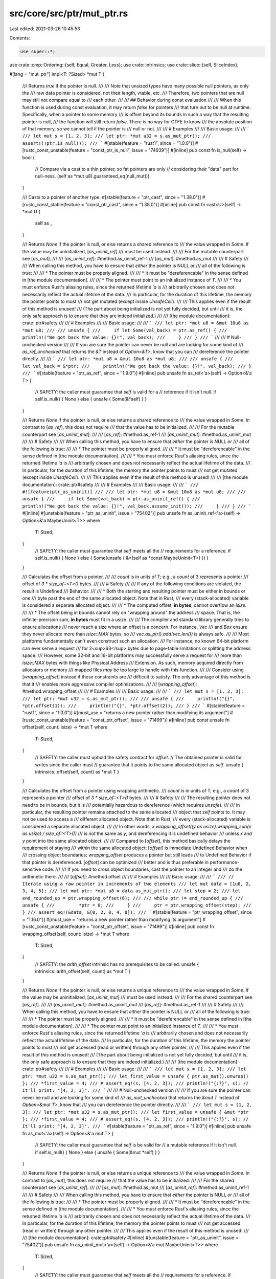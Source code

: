 src/core/src/ptr/mut_ptr.rs
===========================

Last edited: 2021-03-26 10:45:53

Contents:

.. code-block:: rs

    use super::*;
use crate::cmp::Ordering::{self, Equal, Greater, Less};
use crate::intrinsics;
use crate::slice::{self, SliceIndex};

#[lang = "mut_ptr"]
impl<T: ?Sized> *mut T {
    /// Returns `true` if the pointer is null.
    ///
    /// Note that unsized types have many possible null pointers, as only the
    /// raw data pointer is considered, not their length, vtable, etc.
    /// Therefore, two pointers that are null may still not compare equal to
    /// each other.
    ///
    /// ## Behavior during const evaluation
    ///
    /// When this function is used during const evaluation, it may return `false` for pointers
    /// that turn out to be null at runtime. Specifically, when a pointer to some memory
    /// is offset beyond its bounds in such a way that the resulting pointer is null,
    /// the function will still return `false`. There is no way for CTFE to know
    /// the absolute position of that memory, so we cannot tell if the pointer is
    /// null or not.
    ///
    /// # Examples
    ///
    /// Basic usage:
    ///
    /// ```
    /// let mut s = [1, 2, 3];
    /// let ptr: *mut u32 = s.as_mut_ptr();
    /// assert!(!ptr.is_null());
    /// ```
    #[stable(feature = "rust1", since = "1.0.0")]
    #[rustc_const_unstable(feature = "const_ptr_is_null", issue = "74939")]
    #[inline]
    pub const fn is_null(self) -> bool {
        // Compare via a cast to a thin pointer, so fat pointers are only
        // considering their "data" part for null-ness.
        (self as *mut u8).guaranteed_eq(null_mut())
    }

    /// Casts to a pointer of another type.
    #[stable(feature = "ptr_cast", since = "1.38.0")]
    #[rustc_const_stable(feature = "const_ptr_cast", since = "1.38.0")]
    #[inline]
    pub const fn cast<U>(self) -> *mut U {
        self as _
    }

    /// Returns `None` if the pointer is null, or else returns a shared reference to
    /// the value wrapped in `Some`. If the value may be uninitialized, [`as_uninit_ref`]
    /// must be used instead.
    ///
    /// For the mutable counterpart see [`as_mut`].
    ///
    /// [`as_uninit_ref`]: #method.as_uninit_ref-1
    /// [`as_mut`]: #method.as_mut
    ///
    /// # Safety
    ///
    /// When calling this method, you have to ensure that *either* the pointer is NULL *or*
    /// all of the following is true:
    ///
    /// * The pointer must be properly aligned.
    ///
    /// * It must be "dereferencable" in the sense defined in [the module documentation].
    ///
    /// * The pointer must point to an initialized instance of `T`.
    ///
    /// * You must enforce Rust's aliasing rules, since the returned lifetime `'a` is
    ///   arbitrarily chosen and does not necessarily reflect the actual lifetime of the data.
    ///   In particular, for the duration of this lifetime, the memory the pointer points to must
    ///   not get mutated (except inside `UnsafeCell`).
    ///
    /// This applies even if the result of this method is unused!
    /// (The part about being initialized is not yet fully decided, but until
    /// it is, the only safe approach is to ensure that they are indeed initialized.)
    ///
    /// [the module documentation]: crate::ptr#safety
    ///
    /// # Examples
    ///
    /// Basic usage:
    ///
    /// ```
    /// let ptr: *mut u8 = &mut 10u8 as *mut u8;
    ///
    /// unsafe {
    ///     if let Some(val_back) = ptr.as_ref() {
    ///         println!("We got back the value: {}!", val_back);
    ///     }
    /// }
    /// ```
    ///
    /// # Null-unchecked version
    ///
    /// If you are sure the pointer can never be null and are looking for some kind of
    /// `as_ref_unchecked` that returns the `&T` instead of `Option<&T>`, know that you can
    /// dereference the pointer directly.
    ///
    /// ```
    /// let ptr: *mut u8 = &mut 10u8 as *mut u8;
    ///
    /// unsafe {
    ///     let val_back = &*ptr;
    ///     println!("We got back the value: {}!", val_back);
    /// }
    /// ```
    #[stable(feature = "ptr_as_ref", since = "1.9.0")]
    #[inline]
    pub unsafe fn as_ref<'a>(self) -> Option<&'a T> {
        // SAFETY: the caller must guarantee that `self` is valid for a
        // reference if it isn't null.
        if self.is_null() { None } else { unsafe { Some(&*self) } }
    }

    /// Returns `None` if the pointer is null, or else returns a shared reference to
    /// the value wrapped in `Some`. In contrast to [`as_ref`], this does not require
    /// that the value has to be initialized.
    ///
    /// For the mutable counterpart see [`as_uninit_mut`].
    ///
    /// [`as_ref`]: #method.as_ref-1
    /// [`as_uninit_mut`]: #method.as_uninit_mut
    ///
    /// # Safety
    ///
    /// When calling this method, you have to ensure that *either* the pointer is NULL *or*
    /// all of the following is true:
    ///
    /// * The pointer must be properly aligned.
    ///
    /// * It must be "dereferencable" in the sense defined in [the module documentation].
    ///
    /// * You must enforce Rust's aliasing rules, since the returned lifetime `'a` is
    ///   arbitrarily chosen and does not necessarily reflect the actual lifetime of the data.
    ///   In particular, for the duration of this lifetime, the memory the pointer points to must
    ///   not get mutated (except inside `UnsafeCell`).
    ///
    /// This applies even if the result of this method is unused!
    ///
    /// [the module documentation]: crate::ptr#safety
    ///
    /// # Examples
    ///
    /// Basic usage:
    ///
    /// ```
    /// #![feature(ptr_as_uninit)]
    ///
    /// let ptr: *mut u8 = &mut 10u8 as *mut u8;
    ///
    /// unsafe {
    ///     if let Some(val_back) = ptr.as_uninit_ref() {
    ///         println!("We got back the value: {}!", val_back.assume_init());
    ///     }
    /// }
    /// ```
    #[inline]
    #[unstable(feature = "ptr_as_uninit", issue = "75402")]
    pub unsafe fn as_uninit_ref<'a>(self) -> Option<&'a MaybeUninit<T>>
    where
        T: Sized,
    {
        // SAFETY: the caller must guarantee that `self` meets all the
        // requirements for a reference.
        if self.is_null() { None } else { Some(unsafe { &*(self as *const MaybeUninit<T>) }) }
    }

    /// Calculates the offset from a pointer.
    ///
    /// `count` is in units of T; e.g., a `count` of 3 represents a pointer
    /// offset of `3 * size_of::<T>()` bytes.
    ///
    /// # Safety
    ///
    /// If any of the following conditions are violated, the result is Undefined
    /// Behavior:
    ///
    /// * Both the starting and resulting pointer must be either in bounds or one
    ///   byte past the end of the same allocated object. Note that in Rust,
    ///   every (stack-allocated) variable is considered a separate allocated object.
    ///
    /// * The computed offset, **in bytes**, cannot overflow an `isize`.
    ///
    /// * The offset being in bounds cannot rely on "wrapping around" the address
    ///   space. That is, the infinite-precision sum, **in bytes** must fit in a usize.
    ///
    /// The compiler and standard library generally tries to ensure allocations
    /// never reach a size where an offset is a concern. For instance, `Vec`
    /// and `Box` ensure they never allocate more than `isize::MAX` bytes, so
    /// `vec.as_ptr().add(vec.len())` is always safe.
    ///
    /// Most platforms fundamentally can't even construct such an allocation.
    /// For instance, no known 64-bit platform can ever serve a request
    /// for 2<sup>63</sup> bytes due to page-table limitations or splitting the address space.
    /// However, some 32-bit and 16-bit platforms may successfully serve a request for
    /// more than `isize::MAX` bytes with things like Physical Address
    /// Extension. As such, memory acquired directly from allocators or memory
    /// mapped files *may* be too large to handle with this function.
    ///
    /// Consider using [`wrapping_offset`] instead if these constraints are
    /// difficult to satisfy. The only advantage of this method is that it
    /// enables more aggressive compiler optimizations.
    ///
    /// [`wrapping_offset`]: #method.wrapping_offset
    ///
    /// # Examples
    ///
    /// Basic usage:
    ///
    /// ```
    /// let mut s = [1, 2, 3];
    /// let ptr: *mut u32 = s.as_mut_ptr();
    ///
    /// unsafe {
    ///     println!("{}", *ptr.offset(1));
    ///     println!("{}", *ptr.offset(2));
    /// }
    /// ```
    #[stable(feature = "rust1", since = "1.0.0")]
    #[must_use = "returns a new pointer rather than modifying its argument"]
    #[rustc_const_unstable(feature = "const_ptr_offset", issue = "71499")]
    #[inline]
    pub const unsafe fn offset(self, count: isize) -> *mut T
    where
        T: Sized,
    {
        // SAFETY: the caller must uphold the safety contract for `offset`.
        // The obtained pointer is valid for writes since the caller must
        // guarantee that it points to the same allocated object as `self`.
        unsafe { intrinsics::offset(self, count) as *mut T }
    }

    /// Calculates the offset from a pointer using wrapping arithmetic.
    /// `count` is in units of T; e.g., a `count` of 3 represents a pointer
    /// offset of `3 * size_of::<T>()` bytes.
    ///
    /// # Safety
    ///
    /// The resulting pointer does not need to be in bounds, but it is
    /// potentially hazardous to dereference (which requires `unsafe`).
    ///
    /// In particular, the resulting pointer remains attached to the same allocated
    /// object that `self` points to. It may *not* be used to access a
    /// different allocated object. Note that in Rust,
    /// every (stack-allocated) variable is considered a separate allocated object.
    ///
    /// In other words, `x.wrapping_offset((y as usize).wrapping_sub(x as usize) / size_of::<T>())`
    /// is *not* the same as `y`, and dereferencing it is undefined behavior
    /// unless `x` and `y` point into the same allocated object.
    ///
    /// Compared to [`offset`], this method basically delays the requirement of staying
    /// within the same allocated object: [`offset`] is immediate Undefined Behavior when
    /// crossing object boundaries; `wrapping_offset` produces a pointer but still leads
    /// to Undefined Behavior if that pointer is dereferenced. [`offset`] can be optimized
    /// better and is thus preferable in performance-sensitive code.
    ///
    /// If you need to cross object boundaries, cast the pointer to an integer and
    /// do the arithmetic there.
    ///
    /// [`offset`]: #method.offset
    ///
    /// # Examples
    ///
    /// Basic usage:
    ///
    /// ```
    /// // Iterate using a raw pointer in increments of two elements
    /// let mut data = [1u8, 2, 3, 4, 5];
    /// let mut ptr: *mut u8 = data.as_mut_ptr();
    /// let step = 2;
    /// let end_rounded_up = ptr.wrapping_offset(6);
    ///
    /// while ptr != end_rounded_up {
    ///     unsafe {
    ///         *ptr = 0;
    ///     }
    ///     ptr = ptr.wrapping_offset(step);
    /// }
    /// assert_eq!(&data, &[0, 2, 0, 4, 0]);
    /// ```
    #[stable(feature = "ptr_wrapping_offset", since = "1.16.0")]
    #[must_use = "returns a new pointer rather than modifying its argument"]
    #[rustc_const_unstable(feature = "const_ptr_offset", issue = "71499")]
    #[inline]
    pub const fn wrapping_offset(self, count: isize) -> *mut T
    where
        T: Sized,
    {
        // SAFETY: the `arith_offset` intrinsic has no prerequisites to be called.
        unsafe { intrinsics::arith_offset(self, count) as *mut T }
    }

    /// Returns `None` if the pointer is null, or else returns a unique reference to
    /// the value wrapped in `Some`. If the value may be uninitialized, [`as_uninit_mut`]
    /// must be used instead.
    ///
    /// For the shared counterpart see [`as_ref`].
    ///
    /// [`as_uninit_mut`]: #method.as_uninit_mut
    /// [`as_ref`]: #method.as_ref-1
    ///
    /// # Safety
    ///
    /// When calling this method, you have to ensure that *either* the pointer is NULL *or*
    /// all of the following is true:
    ///
    /// * The pointer must be properly aligned.
    ///
    /// * It must be "dereferencable" in the sense defined in [the module documentation].
    ///
    /// * The pointer must point to an initialized instance of `T`.
    ///
    /// * You must enforce Rust's aliasing rules, since the returned lifetime `'a` is
    ///   arbitrarily chosen and does not necessarily reflect the actual lifetime of the data.
    ///   In particular, for the duration of this lifetime, the memory the pointer points to must
    ///   not get accessed (read or written) through any other pointer.
    ///
    /// This applies even if the result of this method is unused!
    /// (The part about being initialized is not yet fully decided, but until
    /// it is, the only safe approach is to ensure that they are indeed initialized.)
    ///
    /// [the module documentation]: crate::ptr#safety
    ///
    /// # Examples
    ///
    /// Basic usage:
    ///
    /// ```
    /// let mut s = [1, 2, 3];
    /// let ptr: *mut u32 = s.as_mut_ptr();
    /// let first_value = unsafe { ptr.as_mut().unwrap() };
    /// *first_value = 4;
    /// # assert_eq!(s, [4, 2, 3]);
    /// println!("{:?}", s); // It'll print: "[4, 2, 3]".
    /// ```
    ///
    /// # Null-unchecked version
    ///
    /// If you are sure the pointer can never be null and are looking for some kind of
    /// `as_mut_unchecked` that returns the `&mut T` instead of `Option<&mut T>`, know that
    /// you can dereference the pointer directly.
    ///
    /// ```
    /// let mut s = [1, 2, 3];
    /// let ptr: *mut u32 = s.as_mut_ptr();
    /// let first_value = unsafe { &mut *ptr };
    /// *first_value = 4;
    /// # assert_eq!(s, [4, 2, 3]);
    /// println!("{:?}", s); // It'll print: "[4, 2, 3]".
    /// ```
    #[stable(feature = "ptr_as_ref", since = "1.9.0")]
    #[inline]
    pub unsafe fn as_mut<'a>(self) -> Option<&'a mut T> {
        // SAFETY: the caller must guarantee that `self` is be valid for
        // a mutable reference if it isn't null.
        if self.is_null() { None } else { unsafe { Some(&mut *self) } }
    }

    /// Returns `None` if the pointer is null, or else returns a unique reference to
    /// the value wrapped in `Some`. In contrast to [`as_mut`], this does not require
    /// that the value has to be initialized.
    ///
    /// For the shared counterpart see [`as_uninit_ref`].
    ///
    /// [`as_mut`]: #method.as_mut
    /// [`as_uninit_ref`]: #method.as_uninit_ref-1
    ///
    /// # Safety
    ///
    /// When calling this method, you have to ensure that *either* the pointer is NULL *or*
    /// all of the following is true:
    ///
    /// * The pointer must be properly aligned.
    ///
    /// * It must be "dereferencable" in the sense defined in [the module documentation].
    ///
    /// * You must enforce Rust's aliasing rules, since the returned lifetime `'a` is
    ///   arbitrarily chosen and does not necessarily reflect the actual lifetime of the data.
    ///   In particular, for the duration of this lifetime, the memory the pointer points to must
    ///   not get accessed (read or written) through any other pointer.
    ///
    /// This applies even if the result of this method is unused!
    ///
    /// [the module documentation]: crate::ptr#safety
    #[inline]
    #[unstable(feature = "ptr_as_uninit", issue = "75402")]
    pub unsafe fn as_uninit_mut<'a>(self) -> Option<&'a mut MaybeUninit<T>>
    where
        T: Sized,
    {
        // SAFETY: the caller must guarantee that `self` meets all the
        // requirements for a reference.
        if self.is_null() { None } else { Some(unsafe { &mut *(self as *mut MaybeUninit<T>) }) }
    }

    /// Returns whether two pointers are guaranteed to be equal.
    ///
    /// At runtime this function behaves like `self == other`.
    /// However, in some contexts (e.g., compile-time evaluation),
    /// it is not always possible to determine equality of two pointers, so this function may
    /// spuriously return `false` for pointers that later actually turn out to be equal.
    /// But when it returns `true`, the pointers are guaranteed to be equal.
    ///
    /// This function is the mirror of [`guaranteed_ne`], but not its inverse. There are pointer
    /// comparisons for which both functions return `false`.
    ///
    /// [`guaranteed_ne`]: #method.guaranteed_ne
    ///
    /// The return value may change depending on the compiler version and unsafe code may not
    /// rely on the result of this function for soundness. It is suggested to only use this function
    /// for performance optimizations where spurious `false` return values by this function do not
    /// affect the outcome, but just the performance.
    /// The consequences of using this method to make runtime and compile-time code behave
    /// differently have not been explored. This method should not be used to introduce such
    /// differences, and it should also not be stabilized before we have a better understanding
    /// of this issue.
    #[unstable(feature = "const_raw_ptr_comparison", issue = "53020")]
    #[rustc_const_unstable(feature = "const_raw_ptr_comparison", issue = "53020")]
    #[inline]
    pub const fn guaranteed_eq(self, other: *mut T) -> bool
    where
        T: Sized,
    {
        intrinsics::ptr_guaranteed_eq(self as *const _, other as *const _)
    }

    /// Returns whether two pointers are guaranteed to be unequal.
    ///
    /// At runtime this function behaves like `self != other`.
    /// However, in some contexts (e.g., compile-time evaluation),
    /// it is not always possible to determine the inequality of two pointers, so this function may
    /// spuriously return `false` for pointers that later actually turn out to be unequal.
    /// But when it returns `true`, the pointers are guaranteed to be unequal.
    ///
    /// This function is the mirror of [`guaranteed_eq`], but not its inverse. There are pointer
    /// comparisons for which both functions return `false`.
    ///
    /// [`guaranteed_eq`]: #method.guaranteed_eq
    ///
    /// The return value may change depending on the compiler version and unsafe code may not
    /// rely on the result of this function for soundness. It is suggested to only use this function
    /// for performance optimizations where spurious `false` return values by this function do not
    /// affect the outcome, but just the performance.
    /// The consequences of using this method to make runtime and compile-time code behave
    /// differently have not been explored. This method should not be used to introduce such
    /// differences, and it should also not be stabilized before we have a better understanding
    /// of this issue.
    #[unstable(feature = "const_raw_ptr_comparison", issue = "53020")]
    #[rustc_const_unstable(feature = "const_raw_ptr_comparison", issue = "53020")]
    #[inline]
    pub const unsafe fn guaranteed_ne(self, other: *mut T) -> bool
    where
        T: Sized,
    {
        intrinsics::ptr_guaranteed_ne(self as *const _, other as *const _)
    }

    /// Calculates the distance between two pointers. The returned value is in
    /// units of T: the distance in bytes is divided by `mem::size_of::<T>()`.
    ///
    /// This function is the inverse of [`offset`].
    ///
    /// [`offset`]: #method.offset-1
    ///
    /// # Safety
    ///
    /// If any of the following conditions are violated, the result is Undefined
    /// Behavior:
    ///
    /// * Both the starting and other pointer must be either in bounds or one
    ///   byte past the end of the same allocated object. Note that in Rust,
    ///   every (stack-allocated) variable is considered a separate allocated object.
    ///
    /// * Both pointers must be *derived from* a pointer to the same object.
    ///   (See below for an example.)
    ///
    /// * The distance between the pointers, **in bytes**, cannot overflow an `isize`.
    ///
    /// * The distance between the pointers, in bytes, must be an exact multiple
    ///   of the size of `T`.
    ///
    /// * The distance being in bounds cannot rely on "wrapping around" the address space.
    ///
    /// The compiler and standard library generally try to ensure allocations
    /// never reach a size where an offset is a concern. For instance, `Vec`
    /// and `Box` ensure they never allocate more than `isize::MAX` bytes, so
    /// `ptr_into_vec.offset_from(vec.as_ptr())` is always safe.
    ///
    /// Most platforms fundamentally can't even construct such an allocation.
    /// For instance, no known 64-bit platform can ever serve a request
    /// for 2<sup>63</sup> bytes due to page-table limitations or splitting the address space.
    /// However, some 32-bit and 16-bit platforms may successfully serve a request for
    /// more than `isize::MAX` bytes with things like Physical Address
    /// Extension. As such, memory acquired directly from allocators or memory
    /// mapped files *may* be too large to handle with this function.
    ///
    /// # Panics
    ///
    /// This function panics if `T` is a Zero-Sized Type ("ZST").
    ///
    /// # Examples
    ///
    /// Basic usage:
    ///
    /// ```
    /// let mut a = [0; 5];
    /// let ptr1: *mut i32 = &mut a[1];
    /// let ptr2: *mut i32 = &mut a[3];
    /// unsafe {
    ///     assert_eq!(ptr2.offset_from(ptr1), 2);
    ///     assert_eq!(ptr1.offset_from(ptr2), -2);
    ///     assert_eq!(ptr1.offset(2), ptr2);
    ///     assert_eq!(ptr2.offset(-2), ptr1);
    /// }
    /// ```
    ///
    /// *Incorrect* usage:
    ///
    /// ```rust,no_run
    /// let ptr1 = Box::into_raw(Box::new(0u8));
    /// let ptr2 = Box::into_raw(Box::new(1u8));
    /// let diff = (ptr2 as isize).wrapping_sub(ptr1 as isize);
    /// // Make ptr2_other an "alias" of ptr2, but derived from ptr1.
    /// let ptr2_other = (ptr1 as *mut u8).wrapping_offset(diff);
    /// assert_eq!(ptr2 as usize, ptr2_other as usize);
    /// // Since ptr2_other and ptr2 are derived from pointers to different objects,
    /// // computing their offset is undefined behavior, even though
    /// // they point to the same address!
    /// unsafe {
    ///     let zero = ptr2_other.offset_from(ptr2); // Undefined Behavior
    /// }
    /// ```
    #[stable(feature = "ptr_offset_from", since = "1.47.0")]
    #[rustc_const_unstable(feature = "const_ptr_offset_from", issue = "41079")]
    #[inline]
    pub const unsafe fn offset_from(self, origin: *const T) -> isize
    where
        T: Sized,
    {
        // SAFETY: the caller must uphold the safety contract for `offset_from`.
        unsafe { (self as *const T).offset_from(origin) }
    }

    /// Calculates the offset from a pointer (convenience for `.offset(count as isize)`).
    ///
    /// `count` is in units of T; e.g., a `count` of 3 represents a pointer
    /// offset of `3 * size_of::<T>()` bytes.
    ///
    /// # Safety
    ///
    /// If any of the following conditions are violated, the result is Undefined
    /// Behavior:
    ///
    /// * Both the starting and resulting pointer must be either in bounds or one
    ///   byte past the end of the same allocated object. Note that in Rust,
    ///   every (stack-allocated) variable is considered a separate allocated object.
    ///
    /// * The computed offset, **in bytes**, cannot overflow an `isize`.
    ///
    /// * The offset being in bounds cannot rely on "wrapping around" the address
    ///   space. That is, the infinite-precision sum must fit in a `usize`.
    ///
    /// The compiler and standard library generally tries to ensure allocations
    /// never reach a size where an offset is a concern. For instance, `Vec`
    /// and `Box` ensure they never allocate more than `isize::MAX` bytes, so
    /// `vec.as_ptr().add(vec.len())` is always safe.
    ///
    /// Most platforms fundamentally can't even construct such an allocation.
    /// For instance, no known 64-bit platform can ever serve a request
    /// for 2<sup>63</sup> bytes due to page-table limitations or splitting the address space.
    /// However, some 32-bit and 16-bit platforms may successfully serve a request for
    /// more than `isize::MAX` bytes with things like Physical Address
    /// Extension. As such, memory acquired directly from allocators or memory
    /// mapped files *may* be too large to handle with this function.
    ///
    /// Consider using [`wrapping_add`] instead if these constraints are
    /// difficult to satisfy. The only advantage of this method is that it
    /// enables more aggressive compiler optimizations.
    ///
    /// [`wrapping_add`]: #method.wrapping_add
    ///
    /// # Examples
    ///
    /// Basic usage:
    ///
    /// ```
    /// let s: &str = "123";
    /// let ptr: *const u8 = s.as_ptr();
    ///
    /// unsafe {
    ///     println!("{}", *ptr.add(1) as char);
    ///     println!("{}", *ptr.add(2) as char);
    /// }
    /// ```
    #[stable(feature = "pointer_methods", since = "1.26.0")]
    #[must_use = "returns a new pointer rather than modifying its argument"]
    #[rustc_const_unstable(feature = "const_ptr_offset", issue = "71499")]
    #[inline]
    pub const unsafe fn add(self, count: usize) -> Self
    where
        T: Sized,
    {
        // SAFETY: the caller must uphold the safety contract for `offset`.
        unsafe { self.offset(count as isize) }
    }

    /// Calculates the offset from a pointer (convenience for
    /// `.offset((count as isize).wrapping_neg())`).
    ///
    /// `count` is in units of T; e.g., a `count` of 3 represents a pointer
    /// offset of `3 * size_of::<T>()` bytes.
    ///
    /// # Safety
    ///
    /// If any of the following conditions are violated, the result is Undefined
    /// Behavior:
    ///
    /// * Both the starting and resulting pointer must be either in bounds or one
    ///   byte past the end of the same allocated object. Note that in Rust,
    ///   every (stack-allocated) variable is considered a separate allocated object.
    ///
    /// * The computed offset cannot exceed `isize::MAX` **bytes**.
    ///
    /// * The offset being in bounds cannot rely on "wrapping around" the address
    ///   space. That is, the infinite-precision sum must fit in a usize.
    ///
    /// The compiler and standard library generally tries to ensure allocations
    /// never reach a size where an offset is a concern. For instance, `Vec`
    /// and `Box` ensure they never allocate more than `isize::MAX` bytes, so
    /// `vec.as_ptr().add(vec.len()).sub(vec.len())` is always safe.
    ///
    /// Most platforms fundamentally can't even construct such an allocation.
    /// For instance, no known 64-bit platform can ever serve a request
    /// for 2<sup>63</sup> bytes due to page-table limitations or splitting the address space.
    /// However, some 32-bit and 16-bit platforms may successfully serve a request for
    /// more than `isize::MAX` bytes with things like Physical Address
    /// Extension. As such, memory acquired directly from allocators or memory
    /// mapped files *may* be too large to handle with this function.
    ///
    /// Consider using [`wrapping_sub`] instead if these constraints are
    /// difficult to satisfy. The only advantage of this method is that it
    /// enables more aggressive compiler optimizations.
    ///
    /// [`wrapping_sub`]: #method.wrapping_sub
    ///
    /// # Examples
    ///
    /// Basic usage:
    ///
    /// ```
    /// let s: &str = "123";
    ///
    /// unsafe {
    ///     let end: *const u8 = s.as_ptr().add(3);
    ///     println!("{}", *end.sub(1) as char);
    ///     println!("{}", *end.sub(2) as char);
    /// }
    /// ```
    #[stable(feature = "pointer_methods", since = "1.26.0")]
    #[must_use = "returns a new pointer rather than modifying its argument"]
    #[rustc_const_unstable(feature = "const_ptr_offset", issue = "71499")]
    #[inline]
    pub const unsafe fn sub(self, count: usize) -> Self
    where
        T: Sized,
    {
        // SAFETY: the caller must uphold the safety contract for `offset`.
        unsafe { self.offset((count as isize).wrapping_neg()) }
    }

    /// Calculates the offset from a pointer using wrapping arithmetic.
    /// (convenience for `.wrapping_offset(count as isize)`)
    ///
    /// `count` is in units of T; e.g., a `count` of 3 represents a pointer
    /// offset of `3 * size_of::<T>()` bytes.
    ///
    /// # Safety
    ///
    /// The resulting pointer does not need to be in bounds, but it is
    /// potentially hazardous to dereference (which requires `unsafe`).
    ///
    /// In particular, the resulting pointer remains attached to the same allocated
    /// object that `self` points to. It may *not* be used to access a
    /// different allocated object. Note that in Rust,
    /// every (stack-allocated) variable is considered a separate allocated object.
    ///
    /// Compared to [`add`], this method basically delays the requirement of staying
    /// within the same allocated object: [`add`] is immediate Undefined Behavior when
    /// crossing object boundaries; `wrapping_add` produces a pointer but still leads
    /// to Undefined Behavior if that pointer is dereferenced. [`add`] can be optimized
    /// better and is thus preferable in performance-sensitive code.
    ///
    /// If you need to cross object boundaries, cast the pointer to an integer and
    /// do the arithmetic there.
    ///
    /// [`add`]: #method.add
    ///
    /// # Examples
    ///
    /// Basic usage:
    ///
    /// ```
    /// // Iterate using a raw pointer in increments of two elements
    /// let data = [1u8, 2, 3, 4, 5];
    /// let mut ptr: *const u8 = data.as_ptr();
    /// let step = 2;
    /// let end_rounded_up = ptr.wrapping_add(6);
    ///
    /// // This loop prints "1, 3, 5, "
    /// while ptr != end_rounded_up {
    ///     unsafe {
    ///         print!("{}, ", *ptr);
    ///     }
    ///     ptr = ptr.wrapping_add(step);
    /// }
    /// ```
    #[stable(feature = "pointer_methods", since = "1.26.0")]
    #[must_use = "returns a new pointer rather than modifying its argument"]
    #[rustc_const_unstable(feature = "const_ptr_offset", issue = "71499")]
    #[inline]
    pub const fn wrapping_add(self, count: usize) -> Self
    where
        T: Sized,
    {
        self.wrapping_offset(count as isize)
    }

    /// Calculates the offset from a pointer using wrapping arithmetic.
    /// (convenience for `.wrapping_offset((count as isize).wrapping_sub())`)
    ///
    /// `count` is in units of T; e.g., a `count` of 3 represents a pointer
    /// offset of `3 * size_of::<T>()` bytes.
    ///
    /// # Safety
    ///
    /// The resulting pointer does not need to be in bounds, but it is
    /// potentially hazardous to dereference (which requires `unsafe`).
    ///
    /// In particular, the resulting pointer remains attached to the same allocated
    /// object that `self` points to. It may *not* be used to access a
    /// different allocated object. Note that in Rust,
    /// every (stack-allocated) variable is considered a separate allocated object.
    ///
    /// Compared to [`sub`], this method basically delays the requirement of staying
    /// within the same allocated object: [`sub`] is immediate Undefined Behavior when
    /// crossing object boundaries; `wrapping_sub` produces a pointer but still leads
    /// to Undefined Behavior if that pointer is dereferenced. [`sub`] can be optimized
    /// better and is thus preferable in performance-sensitive code.
    ///
    /// If you need to cross object boundaries, cast the pointer to an integer and
    /// do the arithmetic there.
    ///
    /// [`sub`]: #method.sub
    ///
    /// # Examples
    ///
    /// Basic usage:
    ///
    /// ```
    /// // Iterate using a raw pointer in increments of two elements (backwards)
    /// let data = [1u8, 2, 3, 4, 5];
    /// let mut ptr: *const u8 = data.as_ptr();
    /// let start_rounded_down = ptr.wrapping_sub(2);
    /// ptr = ptr.wrapping_add(4);
    /// let step = 2;
    /// // This loop prints "5, 3, 1, "
    /// while ptr != start_rounded_down {
    ///     unsafe {
    ///         print!("{}, ", *ptr);
    ///     }
    ///     ptr = ptr.wrapping_sub(step);
    /// }
    /// ```
    #[stable(feature = "pointer_methods", since = "1.26.0")]
    #[must_use = "returns a new pointer rather than modifying its argument"]
    #[rustc_const_unstable(feature = "const_ptr_offset", issue = "71499")]
    #[inline]
    pub const fn wrapping_sub(self, count: usize) -> Self
    where
        T: Sized,
    {
        self.wrapping_offset((count as isize).wrapping_neg())
    }

    /// Sets the pointer value to `ptr`.
    ///
    /// In case `self` is a (fat) pointer to an unsized type, this operation
    /// will only affect the pointer part, whereas for (thin) pointers to
    /// sized types, this has the same effect as a simple assignment.
    ///
    /// The resulting pointer will have provenance of `val`, i.e., for a fat
    /// pointer, this operation is semantically the same as creating a new
    /// fat pointer with the data pointer value of `val` but the metadata of
    /// `self`.
    ///
    /// # Examples
    ///
    /// This function is primarily useful for allowing byte-wise pointer
    /// arithmetic on potentially fat pointers:
    ///
    /// ```
    /// #![feature(set_ptr_value)]
    /// # use core::fmt::Debug;
    /// let mut arr: [i32; 3] = [1, 2, 3];
    /// let mut ptr = &mut arr[0] as *mut dyn Debug;
    /// let thin = ptr as *mut u8;
    /// unsafe {
    ///     ptr = ptr.set_ptr_value(thin.add(8));
    ///     # assert_eq!(*(ptr as *mut i32), 3);
    ///     println!("{:?}", &*ptr); // will print "3"
    /// }
    /// ```
    #[unstable(feature = "set_ptr_value", issue = "75091")]
    #[must_use = "returns a new pointer rather than modifying its argument"]
    #[inline]
    pub fn set_ptr_value(mut self, val: *mut u8) -> Self {
        let thin = &mut self as *mut *mut T as *mut *mut u8;
        // SAFETY: In case of a thin pointer, this operations is identical
        // to a simple assignment. In case of a fat pointer, with the current
        // fat pointer layout implementation, the first field of such a
        // pointer is always the data pointer, which is likewise assigned.
        unsafe { *thin = val };
        self
    }

    /// Reads the value from `self` without moving it. This leaves the
    /// memory in `self` unchanged.
    ///
    /// See [`ptr::read`] for safety concerns and examples.
    ///
    /// [`ptr::read`]: crate::ptr::read()
    #[stable(feature = "pointer_methods", since = "1.26.0")]
    #[inline]
    pub unsafe fn read(self) -> T
    where
        T: Sized,
    {
        // SAFETY: the caller must uphold the safety contract for ``.
        unsafe { read(self) }
    }

    /// Performs a volatile read of the value from `self` without moving it. This
    /// leaves the memory in `self` unchanged.
    ///
    /// Volatile operations are intended to act on I/O memory, and are guaranteed
    /// to not be elided or reordered by the compiler across other volatile
    /// operations.
    ///
    /// See [`ptr::read_volatile`] for safety concerns and examples.
    ///
    /// [`ptr::read_volatile`]: crate::ptr::read_volatile()
    #[stable(feature = "pointer_methods", since = "1.26.0")]
    #[inline]
    pub unsafe fn read_volatile(self) -> T
    where
        T: Sized,
    {
        // SAFETY: the caller must uphold the safety contract for `read_volatile`.
        unsafe { read_volatile(self) }
    }

    /// Reads the value from `self` without moving it. This leaves the
    /// memory in `self` unchanged.
    ///
    /// Unlike `read`, the pointer may be unaligned.
    ///
    /// See [`ptr::read_unaligned`] for safety concerns and examples.
    ///
    /// [`ptr::read_unaligned`]: crate::ptr::read_unaligned()
    #[stable(feature = "pointer_methods", since = "1.26.0")]
    #[inline]
    pub unsafe fn read_unaligned(self) -> T
    where
        T: Sized,
    {
        // SAFETY: the caller must uphold the safety contract for `read_unaligned`.
        unsafe { read_unaligned(self) }
    }

    /// Copies `count * size_of<T>` bytes from `self` to `dest`. The source
    /// and destination may overlap.
    ///
    /// NOTE: this has the *same* argument order as [`ptr::copy`].
    ///
    /// See [`ptr::copy`] for safety concerns and examples.
    ///
    /// [`ptr::copy`]: crate::ptr::copy()
    #[stable(feature = "pointer_methods", since = "1.26.0")]
    #[inline]
    pub unsafe fn copy_to(self, dest: *mut T, count: usize)
    where
        T: Sized,
    {
        // SAFETY: the caller must uphold the safety contract for `copy`.
        unsafe { copy(self, dest, count) }
    }

    /// Copies `count * size_of<T>` bytes from `self` to `dest`. The source
    /// and destination may *not* overlap.
    ///
    /// NOTE: this has the *same* argument order as [`ptr::copy_nonoverlapping`].
    ///
    /// See [`ptr::copy_nonoverlapping`] for safety concerns and examples.
    ///
    /// [`ptr::copy_nonoverlapping`]: crate::ptr::copy_nonoverlapping()
    #[stable(feature = "pointer_methods", since = "1.26.0")]
    #[inline]
    pub unsafe fn copy_to_nonoverlapping(self, dest: *mut T, count: usize)
    where
        T: Sized,
    {
        // SAFETY: the caller must uphold the safety contract for `copy_nonoverlapping`.
        unsafe { copy_nonoverlapping(self, dest, count) }
    }

    /// Copies `count * size_of<T>` bytes from `src` to `self`. The source
    /// and destination may overlap.
    ///
    /// NOTE: this has the *opposite* argument order of [`ptr::copy`].
    ///
    /// See [`ptr::copy`] for safety concerns and examples.
    ///
    /// [`ptr::copy`]: crate::ptr::copy()
    #[stable(feature = "pointer_methods", since = "1.26.0")]
    #[inline]
    pub unsafe fn copy_from(self, src: *const T, count: usize)
    where
        T: Sized,
    {
        // SAFETY: the caller must uphold the safety contract for `copy`.
        unsafe { copy(src, self, count) }
    }

    /// Copies `count * size_of<T>` bytes from `src` to `self`. The source
    /// and destination may *not* overlap.
    ///
    /// NOTE: this has the *opposite* argument order of [`ptr::copy_nonoverlapping`].
    ///
    /// See [`ptr::copy_nonoverlapping`] for safety concerns and examples.
    ///
    /// [`ptr::copy_nonoverlapping`]: crate::ptr::copy_nonoverlapping()
    #[stable(feature = "pointer_methods", since = "1.26.0")]
    #[inline]
    pub unsafe fn copy_from_nonoverlapping(self, src: *const T, count: usize)
    where
        T: Sized,
    {
        // SAFETY: the caller must uphold the safety contract for `copy_nonoverlapping`.
        unsafe { copy_nonoverlapping(src, self, count) }
    }

    /// Executes the destructor (if any) of the pointed-to value.
    ///
    /// See [`ptr::drop_in_place`] for safety concerns and examples.
    ///
    /// [`ptr::drop_in_place`]: crate::ptr::drop_in_place()
    #[stable(feature = "pointer_methods", since = "1.26.0")]
    #[inline]
    pub unsafe fn drop_in_place(self) {
        // SAFETY: the caller must uphold the safety contract for `drop_in_place`.
        unsafe { drop_in_place(self) }
    }

    /// Overwrites a memory location with the given value without reading or
    /// dropping the old value.
    ///
    /// See [`ptr::write`] for safety concerns and examples.
    ///
    /// [`ptr::write`]: crate::ptr::write()
    #[stable(feature = "pointer_methods", since = "1.26.0")]
    #[inline]
    pub unsafe fn write(self, val: T)
    where
        T: Sized,
    {
        // SAFETY: the caller must uphold the safety contract for `write`.
        unsafe { write(self, val) }
    }

    /// Invokes memset on the specified pointer, setting `count * size_of::<T>()`
    /// bytes of memory starting at `self` to `val`.
    ///
    /// See [`ptr::write_bytes`] for safety concerns and examples.
    ///
    /// [`ptr::write_bytes`]: crate::ptr::write_bytes()
    #[stable(feature = "pointer_methods", since = "1.26.0")]
    #[inline]
    pub unsafe fn write_bytes(self, val: u8, count: usize)
    where
        T: Sized,
    {
        // SAFETY: the caller must uphold the safety contract for `write_bytes`.
        unsafe { write_bytes(self, val, count) }
    }

    /// Performs a volatile write of a memory location with the given value without
    /// reading or dropping the old value.
    ///
    /// Volatile operations are intended to act on I/O memory, and are guaranteed
    /// to not be elided or reordered by the compiler across other volatile
    /// operations.
    ///
    /// See [`ptr::write_volatile`] for safety concerns and examples.
    ///
    /// [`ptr::write_volatile`]: crate::ptr::write_volatile()
    #[stable(feature = "pointer_methods", since = "1.26.0")]
    #[inline]
    pub unsafe fn write_volatile(self, val: T)
    where
        T: Sized,
    {
        // SAFETY: the caller must uphold the safety contract for `write_volatile`.
        unsafe { write_volatile(self, val) }
    }

    /// Overwrites a memory location with the given value without reading or
    /// dropping the old value.
    ///
    /// Unlike `write`, the pointer may be unaligned.
    ///
    /// See [`ptr::write_unaligned`] for safety concerns and examples.
    ///
    /// [`ptr::write_unaligned`]: crate::ptr::write_unaligned()
    #[stable(feature = "pointer_methods", since = "1.26.0")]
    #[inline]
    pub unsafe fn write_unaligned(self, val: T)
    where
        T: Sized,
    {
        // SAFETY: the caller must uphold the safety contract for `write_unaligned`.
        unsafe { write_unaligned(self, val) }
    }

    /// Replaces the value at `self` with `src`, returning the old
    /// value, without dropping either.
    ///
    /// See [`ptr::replace`] for safety concerns and examples.
    ///
    /// [`ptr::replace`]: crate::ptr::replace()
    #[stable(feature = "pointer_methods", since = "1.26.0")]
    #[inline]
    pub unsafe fn replace(self, src: T) -> T
    where
        T: Sized,
    {
        // SAFETY: the caller must uphold the safety contract for `replace`.
        unsafe { replace(self, src) }
    }

    /// Swaps the values at two mutable locations of the same type, without
    /// deinitializing either. They may overlap, unlike `mem::swap` which is
    /// otherwise equivalent.
    ///
    /// See [`ptr::swap`] for safety concerns and examples.
    ///
    /// [`ptr::swap`]: crate::ptr::swap()
    #[stable(feature = "pointer_methods", since = "1.26.0")]
    #[inline]
    pub unsafe fn swap(self, with: *mut T)
    where
        T: Sized,
    {
        // SAFETY: the caller must uphold the safety contract for `swap`.
        unsafe { swap(self, with) }
    }

    /// Computes the offset that needs to be applied to the pointer in order to make it aligned to
    /// `align`.
    ///
    /// If it is not possible to align the pointer, the implementation returns
    /// `usize::MAX`. It is permissible for the implementation to *always*
    /// return `usize::MAX`. Only your algorithm's performance can depend
    /// on getting a usable offset here, not its correctness.
    ///
    /// The offset is expressed in number of `T` elements, and not bytes. The value returned can be
    /// used with the `wrapping_add` method.
    ///
    /// There are no guarantees whatsoever that offsetting the pointer will not overflow or go
    /// beyond the allocation that the pointer points into. It is up to the caller to ensure that
    /// the returned offset is correct in all terms other than alignment.
    ///
    /// # Panics
    ///
    /// The function panics if `align` is not a power-of-two.
    ///
    /// # Examples
    ///
    /// Accessing adjacent `u8` as `u16`
    ///
    /// ```
    /// # fn foo(n: usize) {
    /// # use std::mem::align_of;
    /// # unsafe {
    /// let x = [5u8, 6u8, 7u8, 8u8, 9u8];
    /// let ptr = x.as_ptr().add(n) as *const u8;
    /// let offset = ptr.align_offset(align_of::<u16>());
    /// if offset < x.len() - n - 1 {
    ///     let u16_ptr = ptr.add(offset) as *const u16;
    ///     assert_ne!(*u16_ptr, 500);
    /// } else {
    ///     // while the pointer can be aligned via `offset`, it would point
    ///     // outside the allocation
    /// }
    /// # } }
    /// ```
    #[stable(feature = "align_offset", since = "1.36.0")]
    pub fn align_offset(self, align: usize) -> usize
    where
        T: Sized,
    {
        if !align.is_power_of_two() {
            panic!("align_offset: align is not a power-of-two");
        }
        // SAFETY: `align` has been checked to be a power of 2 above
        unsafe { align_offset(self, align) }
    }
}

#[lang = "mut_slice_ptr"]
impl<T> *mut [T] {
    /// Returns the length of a raw slice.
    ///
    /// The returned value is the number of **elements**, not the number of bytes.
    ///
    /// This function is safe, even when the raw slice cannot be cast to a slice
    /// reference because the pointer is null or unaligned.
    ///
    /// # Examples
    ///
    /// ```rust
    /// #![feature(slice_ptr_len)]
    /// use std::ptr;
    ///
    /// let slice: *mut [i8] = ptr::slice_from_raw_parts_mut(ptr::null_mut(), 3);
    /// assert_eq!(slice.len(), 3);
    /// ```
    #[inline]
    #[unstable(feature = "slice_ptr_len", issue = "71146")]
    #[rustc_const_unstable(feature = "const_slice_ptr_len", issue = "71146")]
    pub const fn len(self) -> usize {
        // SAFETY: this is safe because `*const [T]` and `FatPtr<T>` have the same layout.
        // Only `std` can make this guarantee.
        unsafe { Repr { rust_mut: self }.raw }.len
    }

    /// Returns a raw pointer to the slice's buffer.
    ///
    /// This is equivalent to casting `self` to `*mut T`, but more type-safe.
    ///
    /// # Examples
    ///
    /// ```rust
    /// #![feature(slice_ptr_get)]
    /// use std::ptr;
    ///
    /// let slice: *mut [i8] = ptr::slice_from_raw_parts_mut(ptr::null_mut(), 3);
    /// assert_eq!(slice.as_mut_ptr(), 0 as *mut i8);
    /// ```
    #[inline]
    #[unstable(feature = "slice_ptr_get", issue = "74265")]
    #[rustc_const_unstable(feature = "slice_ptr_get", issue = "74265")]
    pub const fn as_mut_ptr(self) -> *mut T {
        self as *mut T
    }

    /// Returns a raw pointer to an element or subslice, without doing bounds
    /// checking.
    ///
    /// Calling this method with an out-of-bounds index or when `self` is not dereferencable
    /// is *[undefined behavior]* even if the resulting pointer is not used.
    ///
    /// [undefined behavior]: https://doc.rust-lang.org/reference/behavior-considered-undefined.html
    ///
    /// # Examples
    ///
    /// ```
    /// #![feature(slice_ptr_get)]
    ///
    /// let x = &mut [1, 2, 4] as *mut [i32];
    ///
    /// unsafe {
    ///     assert_eq!(x.get_unchecked_mut(1), x.as_mut_ptr().add(1));
    /// }
    /// ```
    #[unstable(feature = "slice_ptr_get", issue = "74265")]
    #[inline]
    pub unsafe fn get_unchecked_mut<I>(self, index: I) -> *mut I::Output
    where
        I: SliceIndex<[T]>,
    {
        // SAFETY: the caller ensures that `self` is dereferencable and `index` in-bounds.
        unsafe { index.get_unchecked_mut(self) }
    }

    /// Returns `None` if the pointer is null, or else returns a shared slice to
    /// the value wrapped in `Some`. In contrast to [`as_ref`], this does not require
    /// that the value has to be initialized.
    ///
    /// For the mutable counterpart see [`as_uninit_slice_mut`].
    ///
    /// [`as_ref`]: #method.as_ref-1
    /// [`as_uninit_slice_mut`]: #method.as_uninit_slice_mut
    ///
    /// # Safety
    ///
    /// When calling this method, you have to ensure that *either* the pointer is NULL *or*
    /// all of the following is true:
    ///
    /// * The pointer must be [valid] for reads for `ptr.len() * mem::size_of::<T>()` many bytes,
    ///   and it must be properly aligned. This means in particular:
    ///
    ///     * The entire memory range of this slice must be contained within a single allocated object!
    ///       Slices can never span across multiple allocated objects.
    ///
    ///     * The pointer must be aligned even for zero-length slices. One
    ///       reason for this is that enum layout optimizations may rely on references
    ///       (including slices of any length) being aligned and non-null to distinguish
    ///       them from other data. You can obtain a pointer that is usable as `data`
    ///       for zero-length slices using [`NonNull::dangling()`].
    ///
    /// * The total size `ptr.len() * mem::size_of::<T>()` of the slice must be no larger than `isize::MAX`.
    ///   See the safety documentation of [`pointer::offset`].
    ///
    /// * You must enforce Rust's aliasing rules, since the returned lifetime `'a` is
    ///   arbitrarily chosen and does not necessarily reflect the actual lifetime of the data.
    ///   In particular, for the duration of this lifetime, the memory the pointer points to must
    ///   not get mutated (except inside `UnsafeCell`).
    ///
    /// This applies even if the result of this method is unused!
    ///
    /// See also [`slice::from_raw_parts`][].
    ///
    /// [valid]: crate::ptr#safety
    /// [`NonNull::dangling()`]: NonNull::dangling
    /// [`pointer::offset`]: ../std/primitive.pointer.html#method.offset
    #[inline]
    #[unstable(feature = "ptr_as_uninit", issue = "75402")]
    pub unsafe fn as_uninit_slice<'a>(self) -> Option<&'a [MaybeUninit<T>]> {
        if self.is_null() {
            None
        } else {
            // SAFETY: the caller must uphold the safety contract for `as_uninit_slice`.
            Some(unsafe { slice::from_raw_parts(self as *const MaybeUninit<T>, self.len()) })
        }
    }

    /// Returns `None` if the pointer is null, or else returns a unique slice to
    /// the value wrapped in `Some`. In contrast to [`as_mut`], this does not require
    /// that the value has to be initialized.
    ///
    /// For the shared counterpart see [`as_uninit_slice`].
    ///
    /// [`as_mut`]: #method.as_mut
    /// [`as_uninit_slice`]: #method.as_uninit_slice-1
    ///
    /// # Safety
    ///
    /// When calling this method, you have to ensure that *either* the pointer is NULL *or*
    /// all of the following is true:
    ///
    /// * The pointer must be [valid] for reads and writes for `ptr.len() * mem::size_of::<T>()`
    ///   many bytes, and it must be properly aligned. This means in particular:
    ///
    ///     * The entire memory range of this slice must be contained within a single allocated object!
    ///       Slices can never span across multiple allocated objects.
    ///
    ///     * The pointer must be aligned even for zero-length slices. One
    ///       reason for this is that enum layout optimizations may rely on references
    ///       (including slices of any length) being aligned and non-null to distinguish
    ///       them from other data. You can obtain a pointer that is usable as `data`
    ///       for zero-length slices using [`NonNull::dangling()`].
    ///
    /// * The total size `ptr.len() * mem::size_of::<T>()` of the slice must be no larger than `isize::MAX`.
    ///   See the safety documentation of [`pointer::offset`].
    ///
    /// * You must enforce Rust's aliasing rules, since the returned lifetime `'a` is
    ///   arbitrarily chosen and does not necessarily reflect the actual lifetime of the data.
    ///   In particular, for the duration of this lifetime, the memory the pointer points to must
    ///   not get accessed (read or written) through any other pointer.
    ///
    /// This applies even if the result of this method is unused!
    ///
    /// See also [`slice::from_raw_parts_mut`][].
    ///
    /// [valid]: crate::ptr#safety
    /// [`NonNull::dangling()`]: NonNull::dangling
    /// [`pointer::offset`]: ../std/primitive.pointer.html#method.offset
    #[inline]
    #[unstable(feature = "ptr_as_uninit", issue = "75402")]
    pub unsafe fn as_uninit_slice_mut<'a>(self) -> Option<&'a mut [MaybeUninit<T>]> {
        if self.is_null() {
            None
        } else {
            // SAFETY: the caller must uphold the safety contract for `as_uninit_slice_mut`.
            Some(unsafe { slice::from_raw_parts_mut(self as *mut MaybeUninit<T>, self.len()) })
        }
    }
}

// Equality for pointers
#[stable(feature = "rust1", since = "1.0.0")]
impl<T: ?Sized> PartialEq for *mut T {
    #[inline]
    fn eq(&self, other: &*mut T) -> bool {
        *self == *other
    }
}

#[stable(feature = "rust1", since = "1.0.0")]
impl<T: ?Sized> Eq for *mut T {}

#[stable(feature = "rust1", since = "1.0.0")]
impl<T: ?Sized> Ord for *mut T {
    #[inline]
    fn cmp(&self, other: &*mut T) -> Ordering {
        if self < other {
            Less
        } else if self == other {
            Equal
        } else {
            Greater
        }
    }
}

#[stable(feature = "rust1", since = "1.0.0")]
impl<T: ?Sized> PartialOrd for *mut T {
    #[inline]
    fn partial_cmp(&self, other: &*mut T) -> Option<Ordering> {
        Some(self.cmp(other))
    }

    #[inline]
    fn lt(&self, other: &*mut T) -> bool {
        *self < *other
    }

    #[inline]
    fn le(&self, other: &*mut T) -> bool {
        *self <= *other
    }

    #[inline]
    fn gt(&self, other: &*mut T) -> bool {
        *self > *other
    }

    #[inline]
    fn ge(&self, other: &*mut T) -> bool {
        *self >= *other
    }
}


